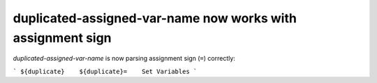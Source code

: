 duplicated-assigned-var-name now works with assignment sign
-----------------------------------------------------------

`duplicated-assigned-var-name` is now parsing assignment sign (``=``) correctly:

```
${duplicate}    ${duplicate}=    Set Variables
```
